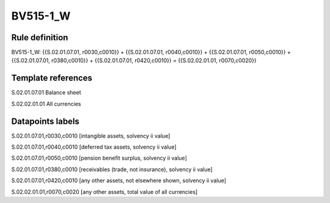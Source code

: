 =========
BV515-1_W
=========

Rule definition
---------------

BV515-1_W: {{S.02.01.07.01, r0030,c0010}} + {{S.02.01.07.01, r0040,c0010}} + {{S.02.01.07.01, r0050,c0010}} + {{S.02.01.07.01, r0380,c0010}} + {{S.02.01.07.01, r0420,c0010}} = {{S.02.02.01.01, r0070,c0020}}


Template references
-------------------

S.02.01.07.01 Balance sheet

S.02.02.01.01 All currencies


Datapoints labels
-----------------

S.02.01.07.01,r0030,c0010 [intangible assets, solvency ii value]

S.02.01.07.01,r0040,c0010 [deferred tax assets, solvency ii value]

S.02.01.07.01,r0050,c0010 [pension benefit surplus, solvency ii value]

S.02.01.07.01,r0380,c0010 [receivables (trade, not insurance), solvency ii value]

S.02.01.07.01,r0420,c0010 [any other assets, not elsewhere shown, solvency ii value]

S.02.02.01.01,r0070,c0020 [any other assets, total value of all currencies]



